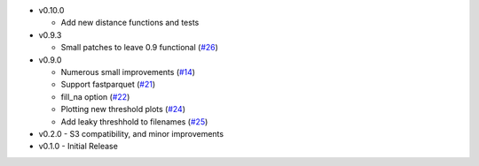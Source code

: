 * v0.10.0

  * Add new distance functions and tests 

* v0.9.3

  * Small patches to leave 0.9 functional (`#26`_)

* v0.9.0

  * Numerous small improvements (`#14`_)
  * Support fastparquet (`#21`_)
  * fill_na option (`#22`_)
  * Plotting new threshold plots (`#24`_)
  * Add leaky threshhold to filenames (`#25`_)

* v0.2.0 - S3 compatibility, and minor improvements
* v0.1.0 - Initial Release

.. _#14: https://github.com/mozilla/dye-score/pull/14
.. _#21: https://github.com/mozilla/dye-score/pull/21
.. _#22: https://github.com/mozilla/dye-score/pull/22
.. _#24: https://github.com/mozilla/dye-score/pull/24
.. _#25: https://github.com/mozilla/dye-score/pull/25
.. _#26: https://github.com/mozilla/dye-score/pull/26
